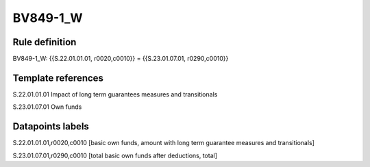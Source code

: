 =========
BV849-1_W
=========

Rule definition
---------------

BV849-1_W: {{S.22.01.01.01, r0020,c0010}} = {{S.23.01.07.01, r0290,c0010}}


Template references
-------------------

S.22.01.01.01 Impact of long term guarantees measures and transitionals

S.23.01.07.01 Own funds


Datapoints labels
-----------------

S.22.01.01.01,r0020,c0010 [basic own funds, amount with long term guarantee measures and transitionals]

S.23.01.07.01,r0290,c0010 [total basic own funds after deductions, total]



